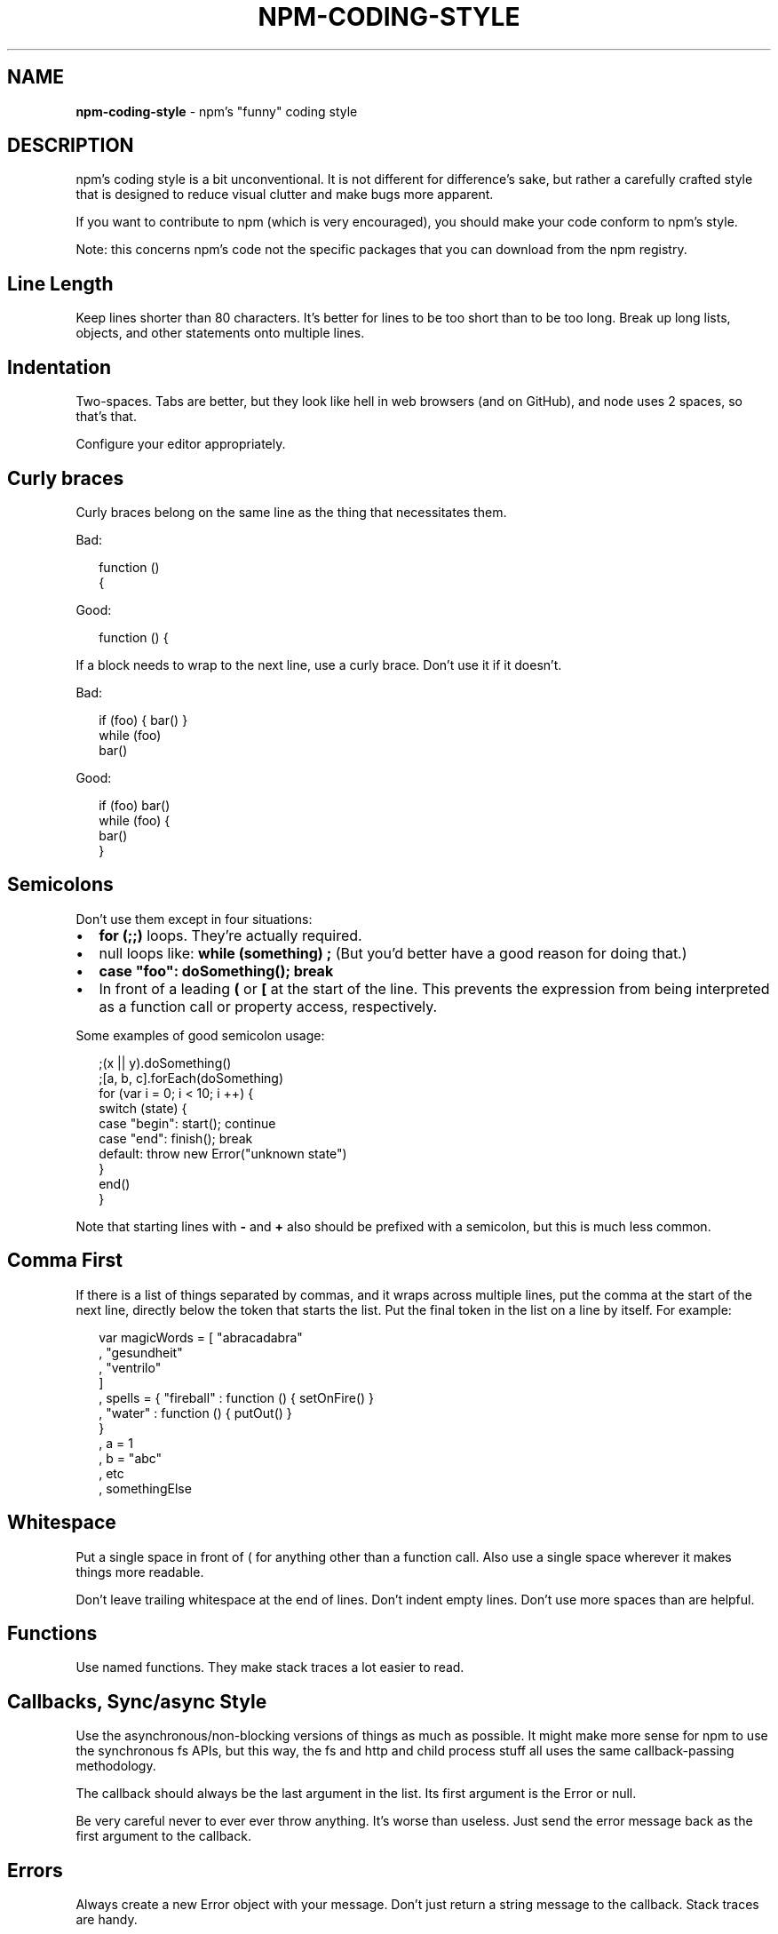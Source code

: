 .TH "NPM\-CODING\-STYLE" "7" "June 2015" "" ""
.SH "NAME"
\fBnpm-coding-style\fR \- npm's "funny" coding style
.SH DESCRIPTION
.P
npm's coding style is a bit unconventional\.  It is not different for
difference's sake, but rather a carefully crafted style that is
designed to reduce visual clutter and make bugs more apparent\.
.P
If you want to contribute to npm (which is very encouraged), you should
make your code conform to npm's style\.
.P
Note: this concerns npm's code not the specific packages that you can download from the npm registry\.
.SH Line Length
.P
Keep lines shorter than 80 characters\.  It's better for lines to be
too short than to be too long\.  Break up long lists, objects, and other
statements onto multiple lines\.
.SH Indentation
.P
Two\-spaces\.  Tabs are better, but they look like hell in web browsers
(and on GitHub), and node uses 2 spaces, so that's that\.
.P
Configure your editor appropriately\.
.SH Curly braces
.P
Curly braces belong on the same line as the thing that necessitates them\.
.P
Bad:
.P
.RS 2
.nf
function ()
{
.fi
.RE
.P
Good:
.P
.RS 2
.nf
function () {
.fi
.RE
.P
If a block needs to wrap to the next line, use a curly brace\.  Don't
use it if it doesn't\.
.P
Bad:
.P
.RS 2
.nf
if (foo) { bar() }
while (foo)
  bar()
.fi
.RE
.P
Good:
.P
.RS 2
.nf
if (foo) bar()
while (foo) {
  bar()
}
.fi
.RE
.SH Semicolons
.P
Don't use them except in four situations:
.RS 0
.IP \(bu 2
\fBfor (;;)\fR loops\.  They're actually required\.
.IP \(bu 2
null loops like: \fBwhile (something) ;\fR (But you'd better have a good
reason for doing that\.)
.IP \(bu 2
\fBcase "foo": doSomething(); break\fR
.IP \(bu 2
In front of a leading \fB(\fR or \fB[\fR at the start of the line\.
This prevents the expression from being interpreted
as a function call or property access, respectively\.

.RE
.P
Some examples of good semicolon usage:
.P
.RS 2
.nf
;(x || y)\.doSomething()
;[a, b, c]\.forEach(doSomething)
for (var i = 0; i < 10; i ++) {
  switch (state) {
    case "begin": start(); continue
    case "end": finish(); break
    default: throw new Error("unknown state")
  }
  end()
}
.fi
.RE
.P
Note that starting lines with \fB\-\fR and \fB+\fR also should be prefixed
with a semicolon, but this is much less common\.
.SH Comma First
.P
If there is a list of things separated by commas, and it wraps
across multiple lines, put the comma at the start of the next
line, directly below the token that starts the list\.  Put the
final token in the list on a line by itself\.  For example:
.P
.RS 2
.nf
var magicWords = [ "abracadabra"
                 , "gesundheit"
                 , "ventrilo"
                 ]
  , spells = { "fireball" : function () { setOnFire() }
             , "water" : function () { putOut() }
             }
  , a = 1
  , b = "abc"
  , etc
  , somethingElse
.fi
.RE
.SH Whitespace
.P
Put a single space in front of ( for anything other than a function call\.
Also use a single space wherever it makes things more readable\.
.P
Don't leave trailing whitespace at the end of lines\.  Don't indent empty
lines\.  Don't use more spaces than are helpful\.
.SH Functions
.P
Use named functions\.  They make stack traces a lot easier to read\.
.SH Callbacks, Sync/async Style
.P
Use the asynchronous/non\-blocking versions of things as much as possible\.
It might make more sense for npm to use the synchronous fs APIs, but this
way, the fs and http and child process stuff all uses the same callback\-passing
methodology\.
.P
The callback should always be the last argument in the list\.  Its first
argument is the Error or null\.
.P
Be very careful never to ever ever throw anything\.  It's worse than useless\.
Just send the error message back as the first argument to the callback\.
.SH Errors
.P
Always create a new Error object with your message\.  Don't just return a
string message to the callback\.  Stack traces are handy\.
.SH Logging
.P
Logging is done using the npmlog \fIhttps://github\.com/npm/npmlog\fR
utility\.
.P
Please clean up logs when they are no longer helpful\.  In particular,
logging the same object over and over again is not helpful\.  Logs should
report what's happening so that it's easier to track down where a fault
occurs\.
.P
Use appropriate log levels\.  See npm help 7 \fBnpm\-config\fR and search for
"loglevel"\.
.SH Case, naming, etc\.
.P
Use \fBlowerCamelCase\fR for multiword identifiers when they refer to objects,
functions, methods, properties, or anything not specified in this section\.
.P
Use \fBUpperCamelCase\fR for class names (things that you'd pass to "new")\.
.P
Use \fBall\-lower\-hyphen\-css\-case\fR for multiword filenames and config keys\.
.P
Use named functions\.  They make stack traces easier to follow\.
.P
Use \fBCAPS_SNAKE_CASE\fR for constants, things that should never change
and are rarely used\.
.P
Use a single uppercase letter for function names where the function
would normally be anonymous, but needs to call itself recursively\.  It
makes it clear that it's a "throwaway" function\.
.SH null, undefined, false, 0
.P
Boolean variables and functions should always be either \fBtrue\fR or
\fBfalse\fR\|\.  Don't set it to 0 unless it's supposed to be a number\.
.P
When something is intentionally missing or removed, set it to \fBnull\fR\|\.
.P
Don't set things to \fBundefined\fR\|\.  Reserve that value to mean "not yet
set to anything\."
.P
Boolean objects are verboten\.
.SH SEE ALSO
.RS 0
.IP \(bu 2
npm help 7 developers
.IP \(bu 2
npm help 7 faq
.IP \(bu 2
npm help npm

.RE

